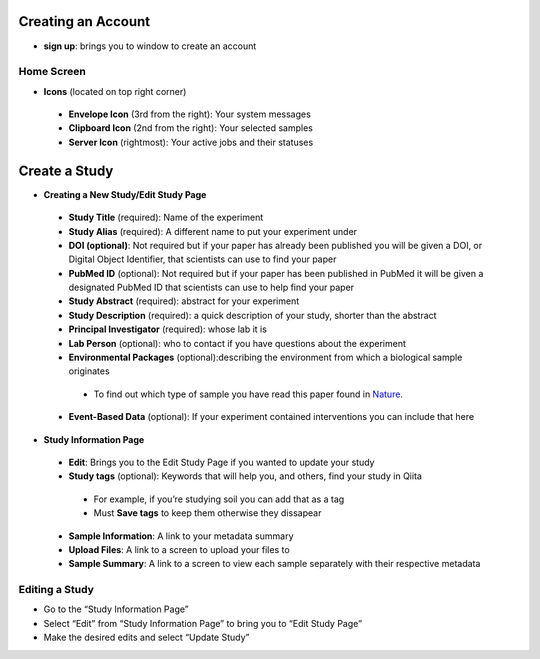 Creating an Account
===================
*  **sign up**: brings you to window to create an account
Home Screen
-----------
* **Icons** (located on top right corner)
 * **Envelope Icon** (3rd from the right): Your system messages
 * **Clipboard Icon** (2nd from the right): Your selected samples
 * **Server Icon** (rightmost): Your active jobs and their statuses
Create a Study
==============
* **Creating a New Study/Edit Study Page**
 * **Study Title** (required): Name of the experiment
 * **Study Alias** (required): A different name to put your experiment under
 * **DOI (optional)**: Not required but if your paper has already been published you will be given a DOI, or Digital Object Identifier, that scientists can use to find your paper
 * **PubMed ID** (optional): Not required but if your paper has been published in PubMed it will be given a designated PubMed ID that scientists can use to help find your paper
 * **Study Abstract** (required): abstract for your experiment
 * **Study Description** (required): a quick description of your study, shorter than the abstract
 * **Principal Investigator** (required): whose lab it is
 * **Lab Person** (optional): who to contact if you have questions about the experiment
 * **Environmental Packages** (optional):describing the environment from which a biological sample originates
  * To find out which type of sample you have read this paper found in `Nature <http://www.nature.com/nbt/journal/v29/n5/full/nbt.1823.html>`__.
 * **Event-Based Data** (optional): If your experiment contained interventions you can include that here
* **Study Information Page**
 * **Edit**: Brings you to the Edit Study Page if you wanted to update your study
 * **Study tags** (optional): Keywords that will help you, and others, find your study in Qiita
  * For example, if you’re studying soil you can add that as a tag
  * Must **Save tags** to keep them otherwise they dissapear
 * **Sample Information**: A link to your metadata summary 
 * **Upload Files**: A link to a screen to upload your files to
 * **Sample Summary**: A link to a screen to view each sample separately with their respective metadata
Editing a Study
----------------
*  Go to the “Study Information Page”
*  Select “Edit” from “Study Information Page” to bring you to “Edit Study Page”
*  Make the desired edits and select “Update Study”


